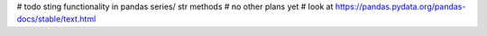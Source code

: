 # todo sting functionality in pandas series/ str methods
# no other plans yet
# look at https://pandas.pydata.org/pandas-docs/stable/text.html